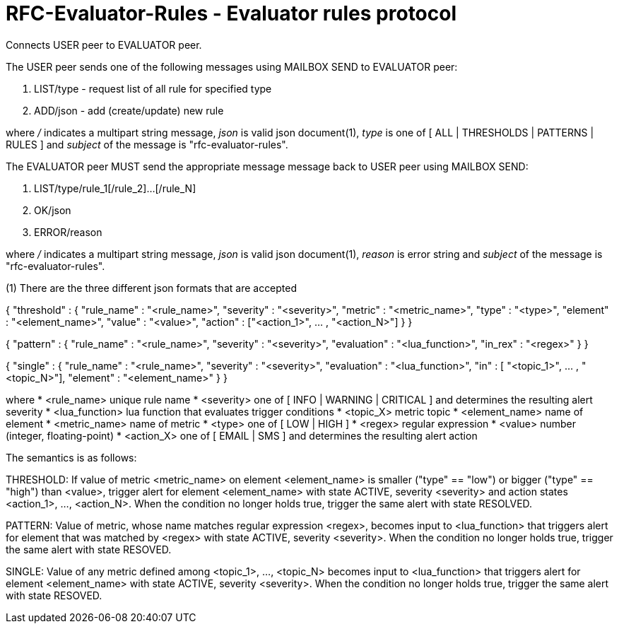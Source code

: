 
RFC-Evaluator-Rules  -  Evaluator rules protocol
================================================
Connects USER peer to EVALUATOR peer.

The USER peer sends one of the following messages using MAILBOX SEND to
EVALUATOR peer:

. LIST/type - request list of all rule for specified type
. ADD/json - add (create/update) new rule

where '/' indicates a multipart string message, 'json' is valid json
document(1), 'type' is one of [ ALL | THRESHOLDS | PATTERNS | RULES ] and
'subject' of the message is "rfc-evaluator-rules".

The EVALUATOR peer MUST send the appropriate message message back to USER peer
using MAILBOX SEND:

. LIST/type/rule_1[/rule_2]...[/rule_N]
. OK/json
. ERROR/reason

where '/' indicates a multipart string message, 'json' is valid json document(1),
'reason' is error string and 'subject' of the message is "rfc-evaluator-rules".


(1)
There are the three different json formats that are accepted

{
    "threshold" : {
        "rule_name" :   "<rule_name>",
        "severity"  :   "<severity>",
        "metric"    :   "<metric_name>",
        "type"      :   "<type>",
        "element"   :   "<element_name>",
        "value"     :   "<value>",
        "action"    :   ["<action_1>", ... , "<action_N>"]
    }
}

{
    "pattern" : {
        "rule_name"     :   "<rule_name>",
        "severity"      :   "<severity>",
        "evaluation"    :   "<lua_function>",
        "in_rex"        :   "<regex>"
    }
}

{
    "single" : {
        "rule_name"     :   "<rule_name>",
        "severity"      :   "<severity>",
        "evaluation"    :   "<lua_function>",
        "in"            :   [ "<topic_1>", ... , "<topic_N>"],
        "element"       :   "<element_name>"
    }
}

where
    * <rule_name>       unique rule name
    * <severity>        one of [ INFO | WARNING | CRITICAL ] and determines the resulting alert severity
    * <lua_function>    lua function that evaluates trigger conditions
    * <topic_X>         metric topic
    * <element_name>    name of element
    * <metric_name>     name of metric
    * <type>            one of [ LOW | HIGH ]
    * <regex>           regular expression
    * <value>           number (integer, floating-point)
    * <action_X>        one of [ EMAIL | SMS ] and determines the resulting alert action

The semantics is as follows:

THRESHOLD:
   If value of metric <metric_name> on element <element_name> is smaller
("type" == "low") or bigger ("type" == "high") than <value>, trigger alert for
element <element_name> with state ACTIVE, severity <severity> and action states
<action_1>, ..., <action_N>. When the condition no longer holds true, trigger
the same alert with state RESOLVED.

PATTERN:
    Value of metric, whose name matches regular expression <regex>, becomes
input to <lua_function> that triggers alert for element that was matched by
<regex> with state ACTIVE, severity <severity>. When the condition no longer
holds true, trigger the same alert with state RESOVED.

SINGLE:
    Value of any metric defined among <topic_1>, ..., <topic_N> becomes
input to <lua_function> that triggers alert for element <element_name> with
state ACTIVE, severity <severity>. When the condition no longer holds true,
trigger the same alert with state RESOVED.

